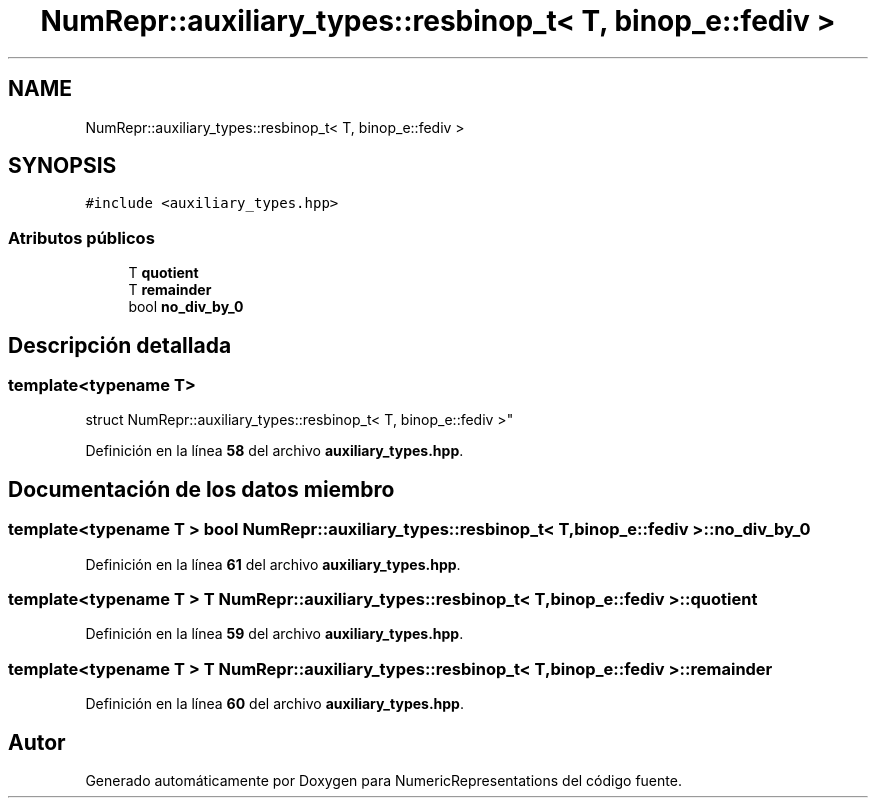 .TH "NumRepr::auxiliary_types::resbinop_t< T, binop_e::fediv >" 3 "Lunes, 2 de Enero de 2023" "NumericRepresentations" \" -*- nroff -*-
.ad l
.nh
.SH NAME
NumRepr::auxiliary_types::resbinop_t< T, binop_e::fediv >
.SH SYNOPSIS
.br
.PP
.PP
\fC#include <auxiliary_types\&.hpp>\fP
.SS "Atributos públicos"

.in +1c
.ti -1c
.RI "T \fBquotient\fP"
.br
.ti -1c
.RI "T \fBremainder\fP"
.br
.ti -1c
.RI "bool \fBno_div_by_0\fP"
.br
.in -1c
.SH "Descripción detallada"
.PP 

.SS "template<typename T>
.br
struct NumRepr::auxiliary_types::resbinop_t< T, binop_e::fediv >"
.PP
Definición en la línea \fB58\fP del archivo \fBauxiliary_types\&.hpp\fP\&.
.SH "Documentación de los datos miembro"
.PP 
.SS "template<typename T > bool \fBNumRepr::auxiliary_types::resbinop_t\fP< T, \fBbinop_e::fediv\fP >::no_div_by_0"

.PP
Definición en la línea \fB61\fP del archivo \fBauxiliary_types\&.hpp\fP\&.
.SS "template<typename T > T \fBNumRepr::auxiliary_types::resbinop_t\fP< T, \fBbinop_e::fediv\fP >::quotient"

.PP
Definición en la línea \fB59\fP del archivo \fBauxiliary_types\&.hpp\fP\&.
.SS "template<typename T > T \fBNumRepr::auxiliary_types::resbinop_t\fP< T, \fBbinop_e::fediv\fP >::remainder"

.PP
Definición en la línea \fB60\fP del archivo \fBauxiliary_types\&.hpp\fP\&.

.SH "Autor"
.PP 
Generado automáticamente por Doxygen para NumericRepresentations del código fuente\&.

